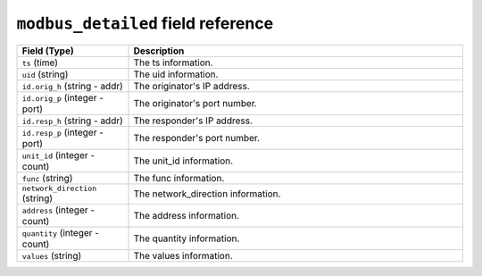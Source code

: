 ``modbus_detailed`` field reference
-----------------------------------

.. list-table::
   :header-rows: 1
   :class: longtable
   :widths: 1 3

   * - Field (Type)
     - Description

   * - ``ts`` (time)
     - The ts information.

   * - ``uid`` (string)
     - The uid information.

   * - ``id.orig_h`` (string - addr)
     - The originator's IP address.

   * - ``id.orig_p`` (integer - port)
     - The originator's port number.

   * - ``id.resp_h`` (string - addr)
     - The responder's IP address.

   * - ``id.resp_p`` (integer - port)
     - The responder's port number.

   * - ``unit_id`` (integer - count)
     - The unit_id information.

   * - ``func`` (string)
     - The func information.

   * - ``network_direction`` (string)
     - The network_direction information.

   * - ``address`` (integer - count)
     - The address information.

   * - ``quantity`` (integer - count)
     - The quantity information.

   * - ``values`` (string)
     - The values information.
